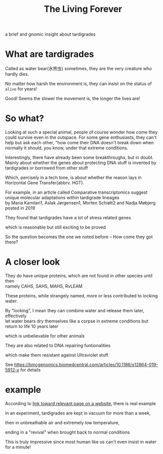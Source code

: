 #+TITLE: The Living Forever

#+begin_comment
ddl: May 20th
#+end_comment

#+begin_center
a brief and gnomic insight about tardigrades
#+end_center

* What are tardigrades
Called as water bear(水熊虫) sometimes, they are the very creature who hardly dies.

No matter how harsh the environment is, they can insist on the status of =alive= for years!

Good! Seems the slower the movement is, the longer the lives are!

* So what?
Looking at such a special animal, people of course wonder how come they could survive even in the outspace.
For some gene enthusiasts, they can't help but ask each other, "how come their DNA doesn't break down when normally it should,
you know, under that extreme conditions.

Interestingly, there have already been some breakthroughs, but in doubt.
Mainly about whether the genes about protecting DNA stuff is invented by tardigrades or borrowed from other stuff

Which, percisely in a tech tone, is about whether the reason lays in Horizontal Gene Transfer(abbrv. HGT).

For example, in an article called Comparative transcriptomics suggest unique molecular adaptations within tardigrade lineages\\
by Maria Kamilari1, Aslak Jørgensen1, Morten Schiøtt2 and Nadja Møbjerg posted in 2019

They found that tardigrades have a lot of stress related genes

which is reasonable but still exciting to be proved

So the question becomes the one we noted before -- How come they got there?

* A closer look
They do have unique proteins, which are not found in other species until then\\
namely CAHS, SAHS, MAHS, RvLEAM

These proteins, while strangely named, more or less contributed to locking water.

By "locking", I mean they can combine water and release them later, effectively\\
let water bears dry themselves like a corpse in extreme conditions but return to life 10 years later

which is unbelievable for other animals

They are also related to DNA repairing funtionalities

which make them resistant against Ultraviolet stuff.

See [[https://bmcgenomics.biomedcentral.com/articles/10.1186/s12864-019-5912-x][https://bmcgenomics.biomedcentral.com/articles/10.1186/s12864-019-5912-x]] for details

* example
According to [[https://www.britannica.com/animal/tardigrade][link toward relevant page on a website]], there is real example

in an experiment, tardigrades are kept in vacuum for more than a week,

then in unbreathable air and extremely low temperature,

ending in a "revival" when brought back to normal conditions

This is truly impressive since most human like us can't even insist in water for a minute!

